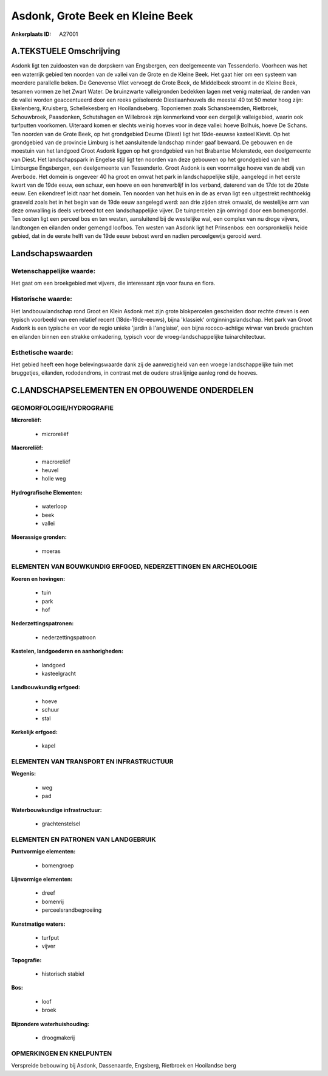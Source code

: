 Asdonk, Grote Beek en Kleine Beek
=================================

:Ankerplaats ID: A27001




A.TEKSTUELE Omschrijving
------------

Asdonk ligt ten zuidoosten van de dorpskern van Engsbergen, een
deelgemeente van Tessenderlo. Voorheen was het een waterrijk gebied ten
noorden van de vallei van de Grote en de Kleine Beek. Het gaat hier om
een systeem van meerdere parallelle beken. De Genevense Vliet vervoegt
de Grote Beek, de Middelbeek stroomt in de Kleine Beek, tesamen vormen
ze het Zwart Water. De bruinzwarte valleigronden bedekken lagen met
venig materiaal, de randen van de vallei worden geaccentueerd door een
reeks geïsoleerde Diestiaanheuvels die meestal 40 tot 50 meter hoog
zijn: Ekelenberg, Kruisberg, Schellekesberg en Hooilandseberg.
Toponiemen zoals Schansbeemden, Rietbroek, Schouwbroek, Paasdonken,
Schutshagen en Willebroek zijn kenmerkend voor een dergelijk
valleigebied, waarin ook turfputten voorkomen. Uiteraard komen er
slechts weinig hoeves voor in deze vallei: hoeve Bolhuis, hoeve De
Schans. Ten noorden van de Grote Beek, op het grondgebied Deurne (Diest)
ligt het 19de-eeuwse kasteel Kievit. Op het grondgebied van de provincie
Limburg is het aansluitende landschap minder gaaf bewaard. De gebouwen
en de moestuin van het landgoed Groot Asdonk liggen op het grondgebied
van het Brabantse Molenstede, een deelgemeente van Diest. Het
landschapspark in Engelse stijl ligt ten noorden van deze gebouwen op
het grondgebied van het Limburgse Engsbergen, een deelgemeente van
Tessenderlo. Groot Asdonk is een voormalige hoeve van de abdij van
Averbode. Het domein is ongeveer 40 ha groot en omvat het park in
landschappelijke stijle, aangelegd in het eerste kwart van de 19de eeuw,
een schuur, een hoeve en een herenverblijf in los verband, daterend van
de 17de tot de 20ste eeuw. Een eikendreef leidt naar het domein. Ten
noorden van het huis en in de as ervan ligt een uitgestrekt rechthoekig
grasveld zoals het in het begin van de 19de eeuw aangelegd werd: aan
drie zijden strek omwald, de westelijke arm van deze omwalling is deels
verbreed tot een landschappelijke vijver. De tuinpercelen zijn omringd
door een bomengordel. Ten oosten ligt een perceel bos en ten westen,
aansluitend bij de westelijke wal, een complex van nu droge vijvers,
landtongen en eilanden onder gemengd loofbos. Ten westen van Asdonk ligt
het Prinsenbos: een oorspronkelijk heide gebied, dat in de eerste helft
van de 19de eeuw bebost werd en nadien perceelgewijs gerooid werd. 



Landschapswaarden
-----------------


Wetenschappelijke waarde:
~~~~~~~~~~~~~~~~~~~~~~~~~

Het gaat om een broekgebied met vijvers, die interessant zijn voor
fauna en flora.

Historische waarde:
~~~~~~~~~~~~~~~~~~~


Het landbouwlandschap rond Groot en Klein Asdonk met zijn grote
blokpercelen gescheiden door rechte dreven is een typisch voorbeeld van
een relatief recent (18de-19de-eeuws), bijna 'klassiek'
ontginningslandschap. Het park van Groot Asdonk is een typische en voor
de regio unieke 'jardin à l'anglaise', een bijna rococo-achtige wirwar
van brede grachten en eilanden binnen een strakke omkadering, typisch
voor de vroeg-landschappelijke tuinarchitectuur.

Esthetische waarde:
~~~~~~~~~~~~~~~~~~~

Het gebied heeft een hoge belevingswaarde dank
zij de aanwezigheid van een vroege landschappelijke tuin met bruggetjes,
eilanden, rododendrons, in contrast met de oudere straklijnige aanleg
rond de hoeves.



C.LANDSCHAPSELEMENTEN EN OPBOUWENDE ONDERDELEN
-----------------------------------------------



GEOMORFOLOGIE/HYDROGRAFIE
~~~~~~~~~~~~~~~~~~~~~~~~~

**Microreliëf:**

 * microreliëf


**Macroreliëf:**

 * macroreliëf
 * heuvel
 * holle weg

**Hydrografische Elementen:**

 * waterloop
 * beek
 * vallei


**Moerassige gronden:**

 * moeras



ELEMENTEN VAN BOUWKUNDIG ERFGOED, NEDERZETTINGEN EN ARCHEOLOGIE
~~~~~~~~~~~~~~~~~~~~~~~~~~~~~~~~~~~~~~~~~~~~~~~~~~~~~~~~~~~~~~~

**Koeren en hovingen:**

 * tuin
 * park
 * hof


**Nederzettingspatronen:**

 * nederzettingspatroon

**Kastelen, landgoederen en aanhorigheden:**

 * landgoed
 * kasteelgracht


**Landbouwkundig erfgoed:**

 * hoeve
 * schuur
 * stal


**Kerkelijk erfgoed:**

 * kapel



ELEMENTEN VAN TRANSPORT EN INFRASTRUCTUUR
~~~~~~~~~~~~~~~~~~~~~~~~~~~~~~~~~~~~~~~~~

**Wegenis:**

 * weg
 * pad


**Waterbouwkundige infrastructuur:**

 * grachtenstelsel



ELEMENTEN EN PATRONEN VAN LANDGEBRUIK
~~~~~~~~~~~~~~~~~~~~~~~~~~~~~~~~~~~~~

**Puntvormige elementen:**

 * bomengroep


**Lijnvormige elementen:**

 * dreef
 * bomenrij
 * perceelsrandbegroeiing

**Kunstmatige waters:**

 * turfput
 * vijver


**Topografie:**

 * historisch stabiel


**Bos:**

 * loof
 * broek


**Bijzondere waterhuishouding:**

 * droogmakerij



OPMERKINGEN EN KNELPUNTEN
~~~~~~~~~~~~~~~~~~~~~~~~~

Verspreide bebouwing bij Asdonk, Dassenaarde, Engsberg, Rietbroek en
Hooilandse berg
